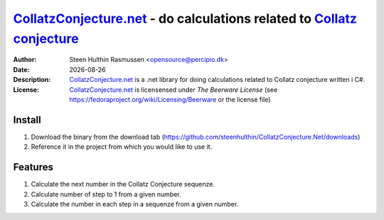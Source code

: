 =================================================================================
 CollatzConjecture.net_ - do calculations related to `Collatz conjecture`_
=================================================================================
:Author: Steen Hulthin Rasmussen <opensource@percipio.dk> 
:Date: |date|
:Description: CollatzConjecture.net_ is a .net library for doing calculations related to Collatz conjecture written i C#. 
:License: CollatzConjecture.net_ is licensensed under *The Beerware License* (see https://fedoraproject.org/wiki/Licensing/Beerware or the license file)

.. |date| date::
.. _CollatzConjecture.net: https://github.com/steenhulthin/CollatzConjecture.Net
.. _`Collatz conjecture`: http://en.wikipedia.org/wiki/Collatz_conjecture

Install 
=================
#. Download the binary from the download tab (https://github.com/steenhulthin/CollatzConjecture.Net/downloads)
#. Reference it in the project from which you would like to use it. 


Features
==========
#. Calculate the next number in the Collatz Conjecture sequenze.
#. Calculate number of step to 1 from a given number. 
#. Calculate the number in each step in a sequenze from a given number.

